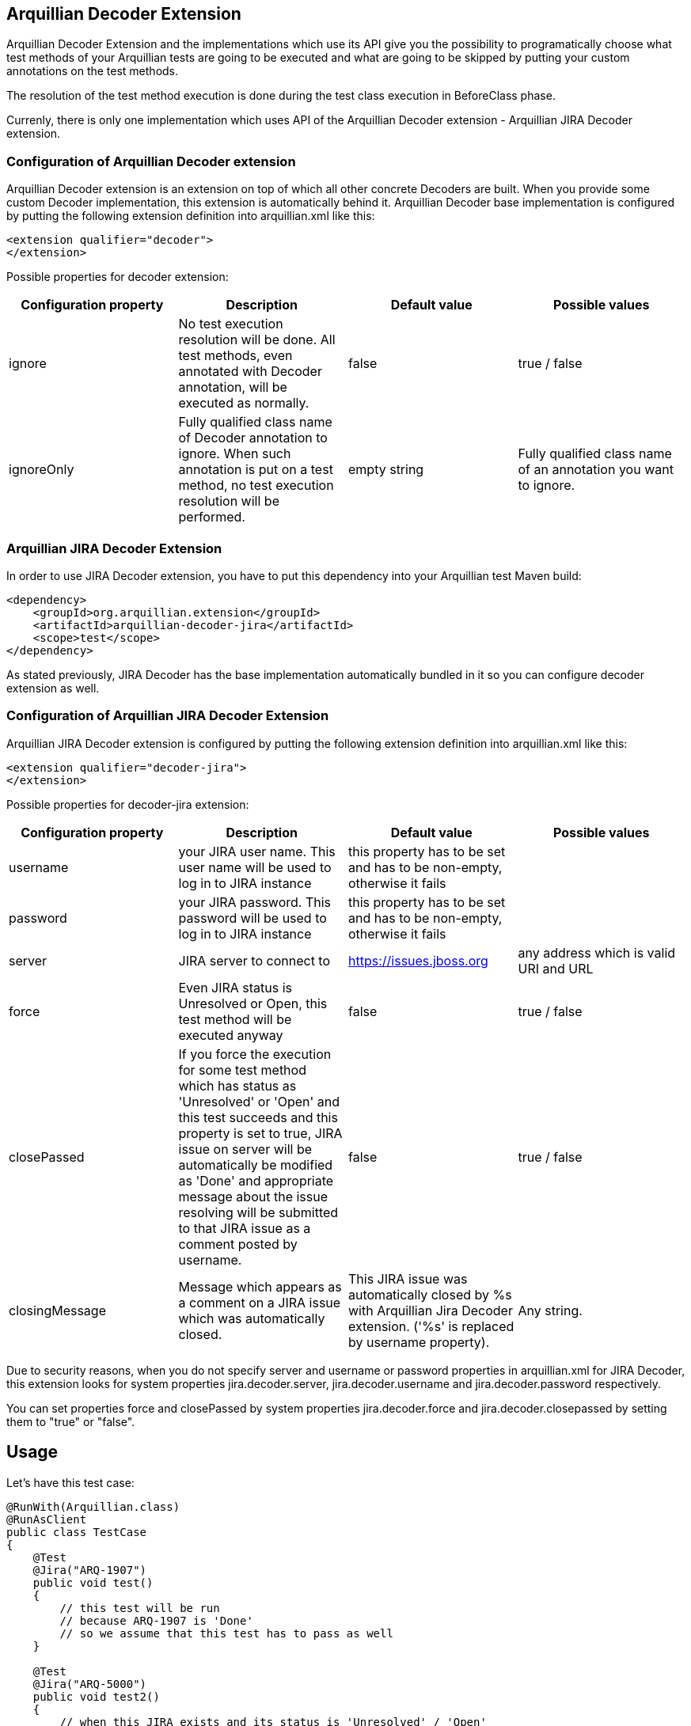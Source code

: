 == Arquillian Decoder Extension

Arquillian Decoder Extension and the implementations which use its API give 
you the possibility to programatically choose what test methods of your 
Arquillian tests are going to be executed and what are going to be skipped 
by putting your custom annotations on the test methods.

The resolution of the test method execution is done during the test class 
execution in BeforeClass phase.

Currenly, there is only one implementation which uses API of the Arquillian 
Decoder extension - Arquillian JIRA Decoder extension.

=== Configuration of Arquillian Decoder extension

Arquillian Decoder extension is an extension on top of which all other concrete Decoders are 
built. When you provide some custom Decoder implementation, this extension is automatically behind it. 
Arquillian Decoder base implementation is configured by putting the following extension definition
into +arquillian.xml+ like this:

[source,xml]
----
<extension qualifier="decoder">
</extension>
----

Possible properties for +decoder+ extension:

|===
|Configuration property|Description|Default value|Possible values

|+ignore+
|No test execution resolution will be done. All test methods, even annotated with Decoder annotation, will be executed as normally.
|false
|true / false
|+ignoreOnly+
|Fully qualified class name of Decoder annotation to ignore. When such annotation is put on a test method, no test execution resolution will be performed.
|empty string
|Fully qualified class name of an annotation you want to ignore.

|===

=== Arquillian JIRA Decoder Extension

In order to use JIRA Decoder extension, you have to put this dependency into your Arquillian test Maven build:

[source,xml]
----
<dependency>
    <groupId>org.arquillian.extension</groupId>
    <artifactId>arquillian-decoder-jira</artifactId>
    <scope>test</scope>
</dependency>    
----

As stated previously, JIRA Decoder has the base implementation automatically bundled in it so you can configure +decoder+ extension as well.

=== Configuration of Arquillian JIRA Decoder Extension

Arquillian JIRA Decoder extension is configured by putting the following extension definition into +arquillian.xml+ like this:

[source,xml]
----
<extension qualifier="decoder-jira">
</extension>
----

Possible properties for +decoder-jira+ extension:

|===
|Configuration property|Description|Default value|Possible values

|+username+
|your JIRA user name. This user name will be used to log in to JIRA instance
|this property has to be set and has to be non-empty, otherwise it fails
|
|+password+
|your JIRA password. This password will be used to log in to JIRA instance
|this property has to be set and has to be non-empty, otherwise it fails
|
|+server+
|JIRA server to connect to
|https://issues.jboss.org
|any address which is valid URI and URL
|+force+
|Even JIRA status is Unresolved or Open, this test method will be executed anyway
|false
|true / false
|+closePassed+
|If you force the execution for some test method which has status as 'Unresolved' or 'Open' and this test succeeds and this property is set to true, JIRA issue on +server+ will be automatically be modified as 'Done' and appropriate message about the issue resolving will be submitted to that JIRA issue as a comment posted by +username+.
|false
|true / false
|+closingMessage+
|Message which appears as a comment on a JIRA issue which was automatically closed.
|This JIRA issue was automatically closed by %s with Arquillian Jira Decoder extension. ('%s' is replaced by +username+ property).
|Any string.

|===

Due to security reasons, when you do not specify +server+ and +username+ or +password+ properties in +arquillian.xml+ 
for JIRA Decoder, this extension looks for system properties +jira.decoder.server+, +jira.decoder.username+ and 
+jira.decoder.password+ respectively.

You can set properties +force+ and +closePassed+ by system properties +jira.decoder.force+ and +jira.decoder.closepassed+ by setting them to "true" or "false".

== Usage

Let's have this test case:

[source,java]
----
@RunWith(Arquillian.class)
@RunAsClient
public class TestCase
{
    @Test
    @Jira("ARQ-1907")
    public void test()
    {
        // this test will be run
        // because ARQ-1907 is 'Done'
        // so we assume that this test has to pass as well
    }

    @Test
    @Jira("ARQ-5000")
    public void test2()
    {
        // when this JIRA exists and its status is 'Unresolved' / 'Open'
        // this test method will be skipped because you assume that
        // if you run it, it would fail
    }

}
----

=== Automatic closing of your JIRA issues

This feature is pretty cool. When some JIRA issue is unresolved, normally, it would be skipped from 
execution. However if you force it to execute by +force+ flag on +@Jira+ annotation, and this test method
passes with success, when you have set property +closePassed+ in your +arquillian.xml+, that JIRA will be 
automatically marked as +Done+ on JIRA server.

[source,java]
----
@RunWith(Arquillian.class)
public class AutomaticClosingTestCase
{
    @Test
    @Jira("ARQ-5000", force = true)
    public void automaticClosingTest)
    {   
        // when this JIRA exists and its status is 'Unresolved' / 'Open'
        // and you have forced its execution and you set 'closePassed'
        // property in arquillian.xml to 'true',
        // when this test method succeeds, it automatically resolves 
        // respective JIRA issue as 'Done'
    } 
}
----

== How do I implement my own Decoder?

Glad you asked. Because of Arquillian Decoder base extension, you are welcome to code 
your own test method execution resolver as we did with Arquillian JIRA decoder extension.

The decoder annotation you want to put on your test method (as we did with +@Jira+) have 
to be annotated with +@Decoder+ annotation. +@Jira+ annotation looks like this:

[source,java]
----
@Decoder // <--- you have to annotate your own annotation with this
@Retention(RetentionPolicy.RUNTIME)
@Target({ ElementType.METHOD })
@Documented
public @interface Jira
{
    String value() default "";

    boolean force() default false;
}
----

+force+ field is optional. This is only specific for JIRA extension, maybe your decoder will use something 
completely else.

Once you have your decoder annotation in your extension, you have to write your own https://github.com/arquillian/arquillian-core/blob/master/test/spi/src/main/java/org/jboss/arquillian/test/spi/execution/TestExecutionDecider.java[TestExecutionDecider]. +TestExecutionDecider+ implementation has to be registered as a service to your Arquillian extension like this:

[source,java]
----
public class MyLoadableExtension implements LoadableExtension
{
    @Override
    public void register(ExtensionBuilder builder)
    {
        builder.service(TestExecutionDecider.class, MyTestExecutionDecider.class);
        builder.service(DecoderProvider.class, BugzillaProvider.class);
    }
}
----

The usage of this SPI is fully explained in official http://arquillian.org/blog/2015/01/26/arquillian-core-1-1-6-Final/[Arquillian Core 1.1.6 release blog post].

As described above, you have to register as a service your own 'DecoderProvider' which provides the decoding annotation like this:

[source,java]
----
public class BugzillaProvider implements DecoderProvider
{
    @Override
    public Class<? extends Annotation> provides()
    {
        return Bugzilla.class;
    }
}
----

By doing so, you can use +@Bugzilla+ annotations on your test methods. +@Bugzilla+ annotation has to be itself annotated with +@Decoder+ annotation the same way as +@Jira+ is.

Finally, you have to observe +ExecutionDecisionEvent+ where you have to decide if the annotation in this event which is put on some test method is going to be executed or not.

The example how we did this all for Jira Decoder is in class +JiraTestExecutionDecider+.

This is the minimal scenario. Of course, your resolution can be done in a completely different way, you could resolve it against database, file, properties or what ever. It is up to you.

== How do I build this extension?

[source,bash]
----
$ mvn clean install
----

== Releasing new version

In order to release new version, execute following Maven command:

[source,bash]
----
mvn clean release:prepare release:perform
----

Then:

1. Verify the build from staging repository
2. Make sure all JIRAs are closed
3. Release version in JIRA and create next version if not available
4. Promote the build to the stable Maven repository
5. Push commits and tag created by +maven-release-plugin+ to the repository.

